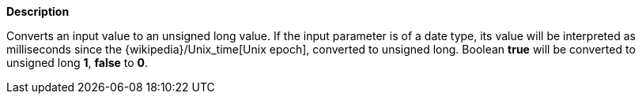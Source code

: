 // This is generated by ESQL's AbstractFunctionTestCase. Do no edit it. See ../README.md for how to regenerate it.

*Description*

Converts an input value to an unsigned long value. If the input parameter is of a date type, its value will be interpreted as milliseconds since the {wikipedia}/Unix_time[Unix epoch], converted to unsigned long. Boolean *true* will be converted to unsigned long *1*, *false* to *0*.
